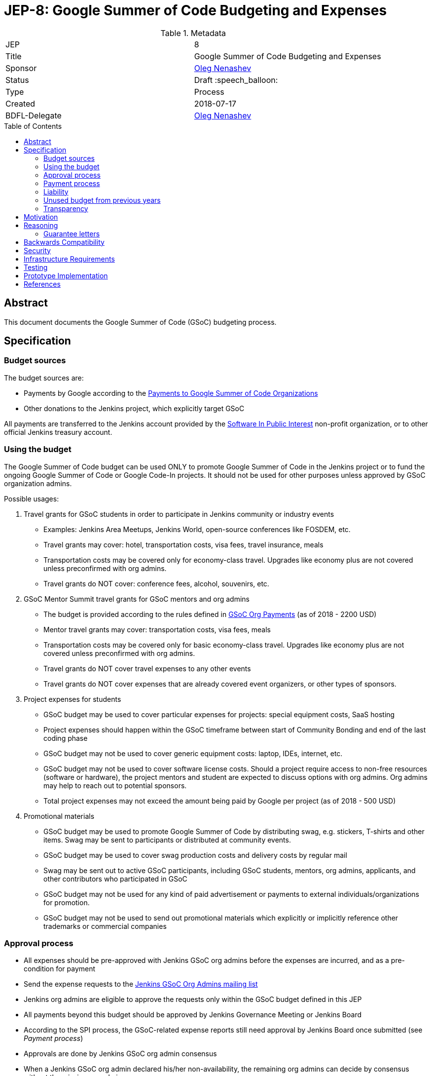 = JEP-8: Google Summer of Code Budgeting and Expenses
:toc: preamble
:toclevels: 3
ifdef::env-github[]
:tip-caption: :bulb:
:note-caption: :information_source:
:important-caption: :heavy_exclamation_mark:
:caution-caption: :fire:
:warning-caption: :warning:
endif::[]


.Metadata
[cols="2"]
|===
| JEP
| 8

| Title
| Google Summer of Code Budgeting and Expenses

| Sponsor
| link:https://github.com/oleg-nenashev[Oleg Nenashev]

// Use the script `set-jep-status <jep-number> <status>` to update the status.
| Status
| Draft :speech_balloon:

| Type
| Process

| Created
| 2018-07-17

| BDFL-Delegate
| link:https://github.com/oleg-nenashev[Oleg Nenashev]

// Uncomment if there is an associated placeholder JIRA issue.
//| JIRA
//| :bulb: https://issues.jenkins-ci.org/browse/JENKINS-nnnnn[JENKINS-nnnnn] :bulb:
//
//
// Uncomment if discussion will occur in forum other than jenkinsci-dev@ mailing list.
//| Discussions-To
//| :bulb: Link to where discussion and final status announcement will occur :bulb:
//
//
// Uncomment if this JEP depends on one or more other JEPs.
//| Requires
//| :bulb: JEP-NUMBER, JEP-NUMBER... :bulb:
//
//
// Uncomment and fill if this JEP is rendered obsolete by a later JEP
//| Superseded-By
//| :bulb: JEP-NUMBER :bulb:
//
//
// Uncomment when this JEP status is set to Accepted, Rejected or Withdrawn.
//| Resolution
//| :bulb: Link to relevant post in the jenkinsci-dev@ mailing list archives :bulb:

|===

== Abstract

This document documents the Google Summer of Code (GSoC) budgeting process.

== Specification

=== Budget sources

The budget sources are:

* Payments by Google according to the
link:https://developers.google.com/open-source/gsoc/help/org-payments[Payments to Google Summer of Code Organizations ]
* Other donations to the Jenkins project,
which explicitly target GSoC

All payments are transferred to the Jenkins account
provided by the link:https://www.spi-inc.org/[Software In Public Interest] non-profit organization,
or to other official Jenkins treasury account.

=== Using the budget

The Google Summer of Code budget can be used ONLY to promote Google Summer of Code in the Jenkins project
or to fund the ongoing Google Summer of Code or Google Code-In projects.
It should not be used for other purposes unless approved by GSoC organization admins.

Possible usages:

1. Travel grants for GSoC students in order to participate in Jenkins community or industry events
** Examples: Jenkins Area Meetups, Jenkins World,
open-source conferences like FOSDEM, etc.
** Travel grants may cover: hotel, transportation costs, visa fees, travel insurance, meals
** Transportation costs may be covered only for economy-class travel.
   Upgrades like economy plus are not covered unless preconfirmed with org admins.
** Travel grants do NOT cover: conference fees, alcohol, souvenirs, etc.
2. GSoC Mentor Summit travel grants for GSoC mentors and org admins
** The budget is provided according to the rules defined in link:https://developers.google.com/open-source/gsoc/help/org-payments[GSoC Org Payments] (as of 2018 - 2200 USD)
** Mentor travel grants may cover: transportation costs, visa fees, meals
** Transportation costs may be covered only for basic economy-class travel.
   Upgrades like economy plus are not covered unless preconfirmed with org admins.
** Travel grants do NOT cover travel expenses to any other events
** Travel grants do NOT cover expenses that are already covered event organizers, or other types of sponsors.
3. Project expenses for students
** GSoC budget may be used to cover particular expenses for projects: special equipment costs, SaaS hosting
** Project expenses should happen within the GSoC timeframe between start of Community Bonding and end of the last coding phase
** GSoC budget may not be used to cover generic equipment costs: laptop, IDEs, internet, etc.
** GSoC budget may not be used to cover software license costs.
Should a project require access to non-free resources (software or hardware), the project mentors and student are expected to discuss options with org admins. Org admins may help to reach out to potential sponsors.
** Total project expenses may not exceed the amount being paid by Google per project (as of 2018 - 500 USD)
4. Promotional materials
** GSoC budget may be used to promote Google Summer of Code by distributing swag, e.g. stickers, T-shirts and other items.
Swag may be sent to participants or distributed at community events.
** GSoC budget may be used to cover swag production costs and delivery costs by regular mail
** Swag may be sent out to active GSoC participants, including GSoC students, mentors, org admins, applicants, and other contributors who participated in GSoC
** GSoC budget may not be used for any kind of paid advertisement or
payments to external individuals/organizations for promotion.
** GSoC budget may not be used to send out promotional materials which explicitly or implicitly reference other trademarks or commercial companies

=== Approval process

* All expenses should be pre-approved with
Jenkins GSoC org admins before the expenses are incurred, and as a pre-condition for payment
* Send the expense requests to the link:mailto:jenkinsci-gsoc-orgs@googlegroups.com[Jenkins GSoC Org Admins mailing list]
* Jenkins org admins are eligible to approve the requests only within the GSoC budget defined in this JEP
* All payments beyond this budget should be approved by Jenkins Governance Meeting or Jenkins Board
* According to the SPI process,
the GSoC-related expense reports still need approval by Jenkins Board
once submitted (see _Payment process_)
* Approvals are done by Jenkins GSoC org admin consensus
* When a Jenkins GSoC org admin declared his/her non-availability, the remaining org admins can decide by consensus without the missing org admin
* If Jenkins GSoC org admins are unable to come to a decision regarding the approval of an expense, they will escalate the expense request to the Jenkins Governance meeting
* Jenkins GSoC org admins should respond within 2 weeks to an expense request
** If one or more Jenkins GSoC org admins have not responded within the 2 weeks, the remaining org admins can decide by consensus
** If no Jenkins GSoC org admins have responded at the end of the the 2 week period, the expense request needs to be presented to Jenkins Governance meeting
* To minimize delays, we kindly ask requesters to:
** Send a request at least 2 days before the Weekly GSoC meeting
** Join the Weekly GSoC meeting and discuss it with the Jenkins GSoC org admins on the call

=== Payment process

* Jenkins project does not pay for expenses upfront,
but it reimburses expenses post-factum to students, mentors or Org Admins
* Reimbursements are performed according to the SPI process defined
link:https://wiki.jenkins.io/display/JENKINS/Reimbursement+of+Expenses+via+SPI[Reimbursement of Expenses via SPI]
* It may take a while to get an expense report reimbursed
(see the _Liability_ section)
* It is **recommended** that GSoC mentors do the payments for students
and then seek reimbursement for the expenses. Pre-approval is still required in this case.

=== Liability

Jenkins project has no legal entity which can commit on expenses.

This means:

* Approval by GSoC org admins does not guarantee the payments
* Jenkins project, GSoC org admins or SPI cannot guarantee the timing of any payment or, in the worst case,
the payment itself
* Jenkins Project or SPI cannot issue guarantee letters for visa applications or other travel documents.

=== Unused budget from previous years

Unused budget from previous years are transferred to the next year.
Unused budgets for GSoC mentor summit travel grants may be used for different purpose once transferred
to the next year.

=== Transparency

* GSoC Org Admins report to the Jenkins Governance Board regarding the budgeting
* GSoC Org Admins are responsible to report the current budget status at the
Jenkins Governance meeting at least twice per year:
** As a part of GSoC preparation process (est. January or February)
** After all GSoC payments are done (est. October)
* GSoC Org Admins are responsible to report on the budget at the
Jenkins Governance Meeting upon request

== Motivation

Jenkins operates in Google Summer of Code within rules defined by Google,
and it gets dedicated payments.
In order to promote GSoC and community activities,
we want to spend some of the budget on travel grants and other such promotional programs.
Due to time constraints,
travel grants need to be approved in a short timeframe in mid-summer.
It is a vacation period, and it is difficult to reach out to stakeholders and get approvals during this timeframe.

Having a separate GSoC budget and approval policy would give the Jenkins GSoC administrators the autonomy they need to operate the GSoC program effectively and on a timely fashion with regards to the Google Summer of Code Timeline.

== Reasoning

=== Guarantee letters

As stated above, Jenkins project and SPI cannot issue expense guarantee letters to students.
Unfortunately, we do not have other way available.
Should students need such guarantee letters for visa applications,
they should reach out to mentors or org admins.
There are several possible options:

* Mentors or Org Admins can issue personal guarantee letters for students
and provide personal bank statements.
In such case mentors will be personally liable for expense coverage,
including unexpected expenses
* GSoC student or his relatives may issue guarantee letters on their own.
In such case they will be personally responsible to cover travel expenses,
including unexpected ones
* An event organizer (company or individual) may issue a guarantee letter

All options above are not ideal,
but in the current state Jenkins project cannot offer other options.
The approach will be revisited when (and if) Jenkins project has a legal entity.

== Backwards Compatibility

N/A (process JEP)

== Security

N/A (process JEP)

== Infrastructure Requirements

N/A (process JEP)

== Testing

N/A (process JEP)

== Prototype Implementation

N/A (process JEP)

== References

* http://jenkins.io/projects/gsoc/
* https://developers.google.com/open-source/gsoc/help/org-payments
* https://www.spi-inc.org/
* https://wiki.jenkins.io/display/JENKINS/Reimbursement+of+Expenses+via+SPI
